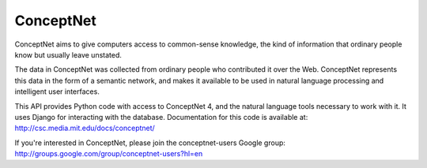 ConceptNet
==========

ConceptNet aims to give computers access to common-sense knowledge, the kind of information that ordinary people know but usually leave unstated.

The data in ConceptNet was collected from ordinary people who contributed it over the Web. ConceptNet represents this data in the form of a semantic network, and makes it available to be used in natural language processing and intelligent user interfaces.

This API provides Python code with access to ConceptNet 4, and the natural language tools necessary to work with it. It uses Django for interacting with the database. Documentation for this code is available at: http://csc.media.mit.edu/docs/conceptnet/

If you're interested in ConceptNet, please join the conceptnet-users Google group: http://groups.google.com/group/conceptnet-users?hl=en

